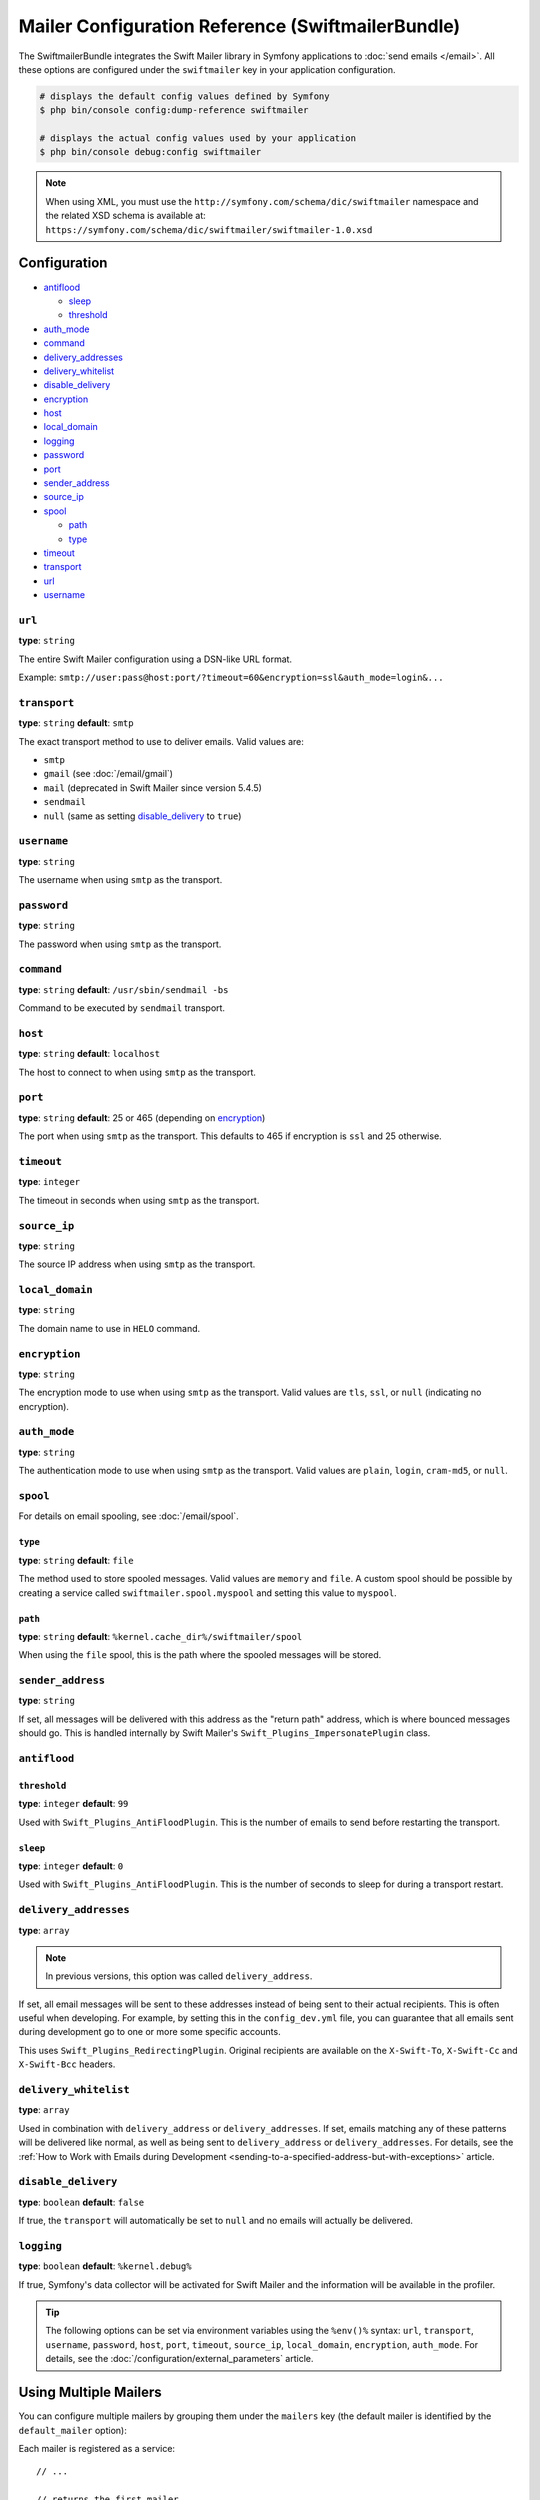 .. index::
    single: Configuration reference; Swift Mailer

Mailer Configuration Reference (SwiftmailerBundle)
==================================================

The SwiftmailerBundle integrates the Swift Mailer library in Symfony applications
to :doc:`send emails </email>`. All these options are configured under the
``swiftmailer`` key in your application configuration.

.. code-block:: terminal

    # displays the default config values defined by Symfony
    $ php bin/console config:dump-reference swiftmailer

    # displays the actual config values used by your application
    $ php bin/console debug:config swiftmailer

.. note::

    When using XML, you must use the ``http://symfony.com/schema/dic/swiftmailer``
    namespace and the related XSD schema is available at:
    ``https://symfony.com/schema/dic/swiftmailer/swiftmailer-1.0.xsd``

Configuration
-------------

.. class:: list-config-options list-config-options--complex

* `antiflood`_

  * `sleep`_
  * `threshold`_

* `auth_mode`_
* `command`_
* `delivery_addresses`_
* `delivery_whitelist`_
* `disable_delivery`_
* `encryption`_
* `host`_
* `local_domain`_
* `logging`_
* `password`_
* `port`_
* `sender_address`_
* `source_ip`_
* `spool`_

  * `path`_
  * `type`_

* `timeout`_
* `transport`_
* `url`_
* `username`_

``url``
~~~~~~~

**type**: ``string``

The entire Swift Mailer configuration using a DSN-like URL format.

Example: ``smtp://user:pass@host:port/?timeout=60&encryption=ssl&auth_mode=login&...``

``transport``
~~~~~~~~~~~~~

**type**: ``string`` **default**: ``smtp``

The exact transport method to use to deliver emails. Valid values are:

* ``smtp``
* ``gmail`` (see :doc:`/email/gmail`)
* ``mail`` (deprecated in Swift Mailer since version 5.4.5)
* ``sendmail``
* ``null`` (same as setting `disable_delivery`_ to ``true``)

``username``
~~~~~~~~~~~~

**type**: ``string``

The username when using ``smtp`` as the transport.

``password``
~~~~~~~~~~~~

**type**: ``string``

The password when using ``smtp`` as the transport.

``command``
~~~~~~~~~~~~

**type**: ``string`` **default**: ``/usr/sbin/sendmail -bs``

Command to be executed by ``sendmail`` transport.

``host``
~~~~~~~~

**type**: ``string`` **default**: ``localhost``

The host to connect to when using ``smtp`` as the transport.

``port``
~~~~~~~~

**type**: ``string`` **default**: 25 or 465 (depending on `encryption`_)

The port when using ``smtp`` as the transport. This defaults to 465 if encryption
is ``ssl`` and 25 otherwise.

``timeout``
~~~~~~~~~~~

**type**: ``integer``

The timeout in seconds when using ``smtp`` as the transport.

``source_ip``
~~~~~~~~~~~~~

**type**: ``string``

The source IP address when using ``smtp`` as the transport.

``local_domain``
~~~~~~~~~~~~~~~~

.. versionadded:: 2.4.0

    The ``local_domain`` option was introduced in SwiftMailerBundle 2.4.0.

**type**: ``string``

The domain name to use in ``HELO`` command.

``encryption``
~~~~~~~~~~~~~~

**type**: ``string``

The encryption mode to use when using ``smtp`` as the transport. Valid values
are ``tls``, ``ssl``, or ``null`` (indicating no encryption).

``auth_mode``
~~~~~~~~~~~~~

**type**: ``string``

The authentication mode to use when using ``smtp`` as the transport. Valid
values are ``plain``, ``login``, ``cram-md5``, or ``null``.

``spool``
~~~~~~~~~

For details on email spooling, see :doc:`/email/spool`.

``type``
........

**type**: ``string`` **default**: ``file``

The method used to store spooled messages. Valid values are ``memory`` and
``file``. A custom spool should be possible by creating a service called
``swiftmailer.spool.myspool`` and setting this value to ``myspool``.

``path``
........

**type**: ``string`` **default**: ``%kernel.cache_dir%/swiftmailer/spool``

When using the ``file`` spool, this is the path where the spooled messages
will be stored.

``sender_address``
~~~~~~~~~~~~~~~~~~

**type**: ``string``

If set, all messages will be delivered with this address as the "return
path" address, which is where bounced messages should go. This is handled
internally by Swift Mailer's ``Swift_Plugins_ImpersonatePlugin`` class.

``antiflood``
~~~~~~~~~~~~~

``threshold``
.............

**type**: ``integer`` **default**: ``99``

Used with ``Swift_Plugins_AntiFloodPlugin``. This is the number of emails
to send before restarting the transport.

``sleep``
.........

**type**: ``integer`` **default**: ``0``

Used with ``Swift_Plugins_AntiFloodPlugin``. This is the number of seconds
to sleep for during a transport restart.

.. _delivery-address:

``delivery_addresses``
~~~~~~~~~~~~~~~~~~~~~~

**type**: ``array``

.. note::

    In previous versions, this option was called ``delivery_address``.

If set, all email messages will be sent to these addresses instead of being
sent to their actual recipients. This is often useful when developing. For
example, by setting this in the ``config_dev.yml`` file, you can guarantee
that all emails sent during development go to one or more some specific accounts.

This uses ``Swift_Plugins_RedirectingPlugin``. Original recipients are available
on the ``X-Swift-To``, ``X-Swift-Cc`` and ``X-Swift-Bcc`` headers.

``delivery_whitelist``
~~~~~~~~~~~~~~~~~~~~~~

**type**: ``array``

Used in combination with ``delivery_address`` or ``delivery_addresses``. If set, emails matching any
of these patterns will be delivered like normal, as well as being sent to
``delivery_address`` or ``delivery_addresses``. For details, see the
:ref:`How to Work with Emails during Development <sending-to-a-specified-address-but-with-exceptions>`
article.

``disable_delivery``
~~~~~~~~~~~~~~~~~~~~

**type**: ``boolean`` **default**: ``false``

If true, the ``transport`` will automatically be set to ``null`` and no
emails will actually be delivered.

``logging``
~~~~~~~~~~~

**type**: ``boolean`` **default**: ``%kernel.debug%``

If true, Symfony's data collector will be activated for Swift Mailer and
the information will be available in the profiler.

.. tip::

    The following options can be set via environment variables using the
    ``%env()%`` syntax: ``url``, ``transport``, ``username``, ``password``,
    ``host``, ``port``, ``timeout``, ``source_ip``, ``local_domain``,
    ``encryption``, ``auth_mode``.
    For details, see the :doc:`/configuration/external_parameters` article.

Using Multiple Mailers
----------------------

You can configure multiple mailers by grouping them under the ``mailers``
key (the default mailer is identified by the ``default_mailer`` option):

.. configuration-block::

    .. code-block:: yaml

        swiftmailer:
            default_mailer: second_mailer
            mailers:
                first_mailer:
                    # ...
                second_mailer:
                    # ...

    .. code-block:: xml

        <?xml version="1.0" encoding="UTF-8" ?>
        <container xmlns="http://symfony.com/schema/dic/services"
            xmlns:xsi="http://www.w3.org/2001/XMLSchema-instance"
            xmlns:swiftmailer="http://symfony.com/schema/dic/swiftmailer"
            xsi:schemaLocation="http://symfony.com/schema/dic/services
                https://symfony.com/schema/dic/services/services-1.0.xsd
                http://symfony.com/schema/dic/swiftmailer
                https://symfony.com/schema/dic/swiftmailer/swiftmailer-1.0.xsd">

            <swiftmailer:config default-mailer="second_mailer">
                <swiftmailer:mailer name="first_mailer"/>
                <swiftmailer:mailer name="second_mailer"/>
            </swiftmailer:config>
        </container>

    .. code-block:: php

        $container->loadFromExtension('swiftmailer', [
            'default_mailer' => 'second_mailer',
            'mailers' => [
                'first_mailer' => [
                    // ...
                ],
                'second_mailer' => [
                    // ...
                ],
            ],
        ]);

Each mailer is registered as a service::

    // ...

    // returns the first mailer
    $container->get('swiftmailer.mailer.first_mailer');

    // also returns the second mailer since it is the default mailer
    $container->get('swiftmailer.mailer');

    // returns the second mailer
    $container->get('swiftmailer.mailer.second_mailer');

.. caution::

    When configuring multiple mailers, options must be placed under the
    appropriate mailer key of the configuration instead of directly under the
    ``swiftmailer`` key.
